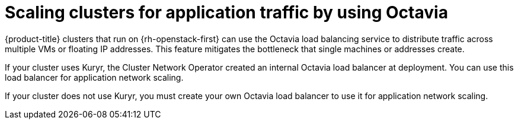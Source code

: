 // Module included in the following assemblies:
//
// * networking/openstack/load-balancing-openstack.adoc

[id="installation-osp-api-octavia_{context}"]
= Scaling clusters for application traffic by using Octavia

{product-title} clusters that run on {rh-openstack-first} can use the Octavia
load balancing service to distribute traffic across multiple VMs or floating IP
addresses. This feature mitigates the bottleneck that single machines or
addresses create.

If your cluster uses Kuryr, the Cluster Network Operator created an internal
Octavia load balancer at deployment. You can use this load balancer for
application network scaling.

If your cluster does not use Kuryr, you must create your own Octavia load
balancer to use it for application network scaling.
